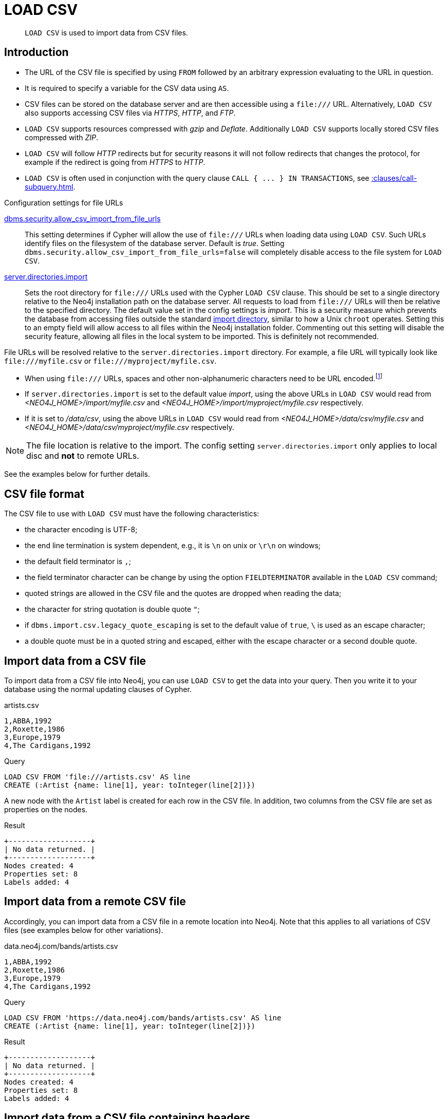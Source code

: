 :description: `LOAD CSV` is used to import data from CSV files.

[[query-load-csv]]
= LOAD CSV

[abstract]
--
`LOAD CSV` is used to import data from CSV files.
--

[[query-load-csv-introduction]]
== Introduction

:url_encoded_link: link:https://developer.mozilla.org/en-US/docs/Glossary/percent-encoding[]
:url_encoded_foot_note: footnote:[See {url_encoded_link}]

* The URL of the CSV file is specified by using `FROM` followed by an arbitrary expression evaluating to the URL in question.
* It is required to specify a variable for the CSV data using `AS`.
* CSV files can be stored on the database server and are then accessible using a `+file:///+` URL.
  Alternatively, `LOAD CSV` also supports accessing CSV files via _HTTPS_, _HTTP_, and _FTP_.
* `LOAD CSV` supports resources compressed with _gzip_ and _Deflate_. Additionally `LOAD CSV` supports locally stored CSV files compressed with _ZIP_.
* `LOAD CSV` will follow _HTTP_ redirects but for security reasons it will not follow redirects that changes the protocol, for example if the redirect is going from _HTTPS_ to _HTTP_.
* `LOAD CSV` is often used in conjunction with the query clause `+CALL { ... } IN TRANSACTIONS+`, see xref::clauses/call-subquery#subquery-call-in-transactions[].


.Configuration settings for file URLs
link:{neo4j-docs-base-uri}/operations-manual/{page-version}/reference/configuration-settings#config_dbms.security.allow_csv_import_from_file_urls[dbms.security.allow_csv_import_from_file_urls]::
This setting determines if Cypher will allow the use of `+file:///+` URLs when loading data using `LOAD CSV`.
Such URLs identify files on the filesystem of the database server.
Default is _true_.
Setting `dbms.security.allow_csv_import_from_file_urls=false` will completely disable access to the file system for `LOAD CSV`.

link:{neo4j-docs-base-uri}/operations-manual/{page-version}/reference/configuration-settings#config_server.directories.import[server.directories.import]::
Sets the root directory for `+file:///+` URLs used with the Cypher `LOAD CSV` clause.
This should be set to a single directory relative to the Neo4j installation path on the database server.
All requests to load from `+file:///+` URLs will then be relative to the specified directory.
The default value set in the config settings is _import_.
This is a security measure which prevents the database from accessing files outside the standard link:{neo4j-docs-base-uri}/operations-manual/{page-version}/configuration/file-locations[import directory],
similar to how a Unix `chroot` operates.
Setting this to an empty field will allow access to all files within the Neo4j installation folder.
Commenting out this setting will disable the security feature, allowing all files in the local system to be imported.
This is definitely not recommended.

File URLs will be resolved relative to the `server.directories.import` directory.
For example, a file URL will typically look like `+file:///myfile.csv+` or `+file:///myproject/myfile.csv+`.

* When using `+file:///+` URLs, spaces and other non-alphanumeric characters need to be URL encoded.{url_encoded_foot_note}
*  If `server.directories.import` is set to the default value _import_, using the above URLs in `LOAD CSV` would read from _<NEO4J_HOME>/import/myfile.csv_ and _<NEO4J_HOME>/import/myproject/myfile.csv_ respectively.
*  If it is set to _/data/csv_, using the above URLs in `LOAD CSV` would read from _<NEO4J_HOME>/data/csv/myfile.csv_ and _<NEO4J_HOME>/data/csv/myproject/myfile.csv_ respectively.

[NOTE]
====
The file location is relative to the import.
The config setting `server.directories.import` only applies to local disc and **not** to remote URLs.
====

See the examples below for further details.

[[csv-file-format]]
== CSV file format

The CSV file to use with `LOAD CSV` must have the following characteristics:

* the character encoding is UTF-8;
* the end line termination is system dependent, e.g., it is `\n` on unix or `\r\n` on windows;
* the default field terminator is `,`;
* the field terminator character can be change by using the option `FIELDTERMINATOR` available in the `LOAD CSV` command;
* quoted strings are allowed in the CSV file and the quotes are dropped when reading the data;
* the character for string quotation is double quote `"`;
* if `dbms.import.csv.legacy_quote_escaping` is set to the default value of `true`, `\` is used as an escape character;
* a double quote must be in a quoted string and escaped, either with the escape character or a second double quote.

[[load-csv-import-data-from-a-csv-file]]
== Import data from a CSV file
To import data from a CSV file into Neo4j, you can use `LOAD CSV` to get the data into your query.
Then you write it to your database using the normal updating clauses of Cypher.

.artists.csv
[source, csv, role="noheader"]
----
1,ABBA,1992
2,Roxette,1986
3,Europe,1979
4,The Cardigans,1992
----

.Query
[source, cypher, subs=attributes+, indent=0]
----
LOAD CSV FROM 'file:///artists.csv' AS line
CREATE (:Artist {name: line[1], year: toInteger(line[2])})
----

A new node with the `Artist` label is created for each row in the CSV file.
In addition, two columns from the CSV file are set as properties on the nodes.

.Result
[queryresult]
----
+-------------------+
| No data returned. |
+-------------------+
Nodes created: 4
Properties set: 8
Labels added: 4
----


[[load-csv-import-data-from-a-remote-csv-file]]
== Import data from a remote CSV file

Accordingly, you can import data from a CSV file in a remote location into Neo4j.
Note that this applies to all variations of CSV files (see examples below for other variations).

.data.neo4j.com/bands/artists.csv
[source, csv, role="noheader"]
----
1,ABBA,1992
2,Roxette,1986
3,Europe,1979
4,The Cardigans,1992
----

.Query
[source, cypher, subs=attributes+, indent=0]
----
LOAD CSV FROM 'https://data.neo4j.com/bands/artists.csv' AS line
CREATE (:Artist {name: line[1], year: toInteger(line[2])})
----

.Result
[queryresult]
----
+-------------------+
| No data returned. |
+-------------------+
Nodes created: 4
Properties set: 8
Labels added: 4
----


[[load-csv-import-data-from-a-csv-file-containing-headers]]
== Import data from a CSV file containing headers
When your CSV file has headers, you can view each row in the file as a map instead of as an array of strings.

.artists-with-headers.csv
[source]
----
Id,Name,Year
1,ABBA,1992
2,Roxette,1986
3,Europe,1979
4,The Cardigans,1992
----

.Query
[source, cypher, subs=attributes+, indent=0]
----
LOAD CSV WITH HEADERS FROM 'file:///artists-with-headers.csv' AS line
CREATE (:Artist {name: line.Name, year: toInteger(line.Year)})
----

This time, the file starts with a single row containing column names.
Indicate this using `WITH HEADERS` and you can access specific fields by their corresponding column name.

.Result
[queryresult]
----
+-------------------+
| No data returned. |
+-------------------+
Nodes created: 4
Properties set: 8
Labels added: 4
----


[[load-csv-import-data-from-a-csv-file-with-a-custom-field-delimiter]]
== Import data from a CSV file with a custom field delimiter
Sometimes, your CSV file has other field delimiters than commas.
You can specify which delimiter your file uses, using `FIELDTERMINATOR`.
Hexadecimal representation of the unicode character encoding can be used if prepended by `{backslash}u`.
The encoding must be written with four digits.
For example, `{backslash}u003B` is equivalent to `;` (SEMICOLON).

.artists-fieldterminator.csv
[source]
----
1;ABBA;1992
2;Roxette;1986
3;Europe;1979
4;The Cardigans;1992
----

.Query
[source, cypher, subs=attributes+, indent=0]
----
LOAD CSV FROM 'file:///artists-fieldterminator.csv' AS line FIELDTERMINATOR ';'
CREATE (:Artist {name: line[1], year: toInteger(line[2])})
----

As values in this file are separated by a semicolon, a custom `FIELDTERMINATOR` is specified in the `LOAD CSV` clause.

.Result
[queryresult]
----
+-------------------+
| No data returned. |
+-------------------+
Nodes created: 4
Properties set: 8
Labels added: 4
----


[[load-csv-importing-large-amounts-of-data]]
== Importing large amounts of data

If the CSV file contains a significant number of rows (approaching hundreds of thousands or millions), `+CALL { ... } IN TRANSACTIONS+` can be used to instruct Neo4j to commit a transaction after a number of rows.
This reduces the memory overhead of the transaction state.

[NOTE]
====
The query clause `+CALL { ... } IN TRANSACTIONS+` is only allowed in xref::introduction/transactions.adoc[implicit (auto-commit or `:auto`) transactions].
For more information, see xref::clauses/call-subquery#subquery-call-in-transactions[].
====

.+artists.csv+
[source, csv, role="noheader"]
----
1,ABBA,1992
2,Roxette,1986
3,Europe,1979
4,The Cardigans,1992
----

.Query
[source, cypher, subs=attributes+]
----
LOAD CSV FROM 'file:///artists.csv' AS line
CALL {
  WITH line
  CREATE (:Artist {name: line[1], year: toInteger(line[2])})
} IN TRANSACTIONS
----

.Result
[queryresult]
----
+-------------------+
| No data returned. |
+-------------------+
Nodes created: 4
Properties set: 8
Labels added: 4
Transactions committed: 1
----


[[load-csv-setting-the-rate-of-call-in-transactions]]
== Setting the rate of CALL IN TRANSACTIONS

You can set the number of rows as in the example, where it is set to `500` rows.


.+artists.csv+
[source, csv, role="noheader"]
----
1,ABBA,1992
2,Roxette,1986
3,Europe,1979
4,The Cardigans,1992
----

.Query
[source, cypher, subs=attributes+]
----
LOAD CSV FROM 'file:///artists.csv' AS line
CALL {
  WITH line
  CREATE (:Artist {name: line[1], year: toInteger(line[2])})
} IN TRANSACTIONS OF 500 ROWS
----

.Result
[queryresult]
----
+-------------------+
| No data returned. |
+-------------------+
Nodes created: 4
Properties set: 8
Labels added: 4
Transactions committed: 1
----


[[load-csv-import-data-containing-escaped-characters]]
== Import data containing escaped characters
In this example, we both have additional quotes around the values, as well as escaped quotes inside one value.

.artists-with-escaped-char.csv
[source]
----
"1","The ""Symbol""","1992"
----

.Query
[source, cypher, subs=attributes+, indent=0]
----
LOAD CSV FROM 'file:///artists-with-escaped-char.csv' AS line
CREATE (a:Artist {name: line[1], year: toInteger(line[2])})
RETURN
  a.name AS name,
  a.year AS year,
  size(a.name) AS size
----

Note that strings are wrapped in quotes in the output here.
You can see that when comparing to the length of the string in this case!

.Result
[queryresult]
----
+------------------------------+
| name           | year | size |
+------------------------------+
| "The "Symbol"" | 1992 | 12   |
+------------------------------+
1 row
Nodes created: 1
Properties set: 2
Labels added: 1
----


[[load-csv-using-linenumber-with-load-csv]]
== Using `linenumber()` with LOAD CSV
For certain scenarios, like debugging a problem with a csv file, it may be useful to get the current line number that `LOAD CSV` is operating on.
The `linenumber()` function provides exactly that or `null` if called without a `LOAD CSV` context.

.artists.csv
[source]
----
1,ABBA,1992
2,Roxette,1986
3,Europe,1979
4,The Cardigans,1992
----

.Query
[source, cypher, subs=attributes+, indent=0]
----
LOAD CSV FROM 'file:///artists.csv' AS line
RETURN linenumber() AS number, line
----

.Result
[queryresult]
----
+---------------------------------------+
| number | line                         |
+---------------------------------------+
| 1      | ["1","ABBA","1992"]          |
| 2      | ["2","Roxette","1986"]       |
| 3      | ["3","Europe","1979"]        |
| 4      | ["4","The Cardigans","1992"] |
+---------------------------------------+
4 rows
----


[[load-csv-using-file-with-load-csv]]
== Using `file()` with LOAD CSV
For certain scenarios, like debugging a problem with a csv file, it may be useful to get the absolute path of the file that `LOAD CSV` is operating on.
The `file()` function provides exactly that or `null` if called without a `LOAD CSV` context.

.artists.csv
[source]
----
1,ABBA,1992
2,Roxette,1986
3,Europe,1979
4,The Cardigans,1992
----

.Query
[source, cypher, subs=attributes+, indent=0]
----
LOAD CSV FROM 'file:///artists.csv' AS line
RETURN DISTINCT file() AS path
----

Since `LOAD CSV` can temporary download a file to process it, it is important to note that `file()` will always return the path on disk.
If `LOAD CSV` is invoked with a `file:///` URL that points to your disk `file()` will return that same path.

.Result
[queryresult]
----
+------------------------------------------+
| path                                     |
+------------------------------------------+
| "/home/example/neo4j/import/artists.csv" |
+------------------------------------------+
1 row
----

